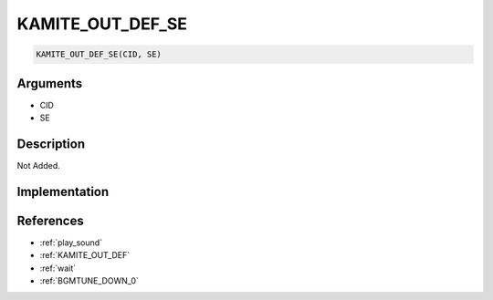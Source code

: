 KAMITE_OUT_DEF_SE
========================

.. code-block:: text

	KAMITE_OUT_DEF_SE(CID, SE)


Arguments
------------

* CID
* SE

Description
-------------

Not Added.

Implementation
-------------


References
-------------
* :ref:`play_sound`
* :ref:`KAMITE_OUT_DEF`
* :ref:`wait`
* :ref:`BGMTUNE_DOWN_0`
